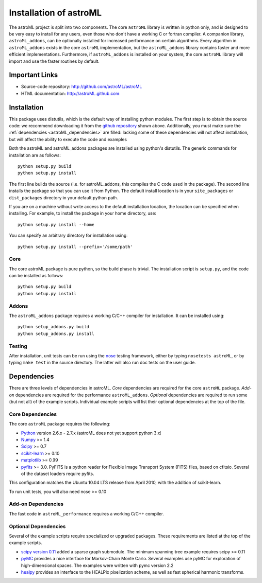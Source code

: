 .. _astroML_installation:

Installation of astroML
=======================

The astroML project is split into two components.  The core ``astroML``
library is
written in python only, and is designed to be very easy to install for
any users, even those who don't have a working C or fortran compiler.
A companion library, ``astroML_addons``, can be optionally installed for
increased performance on certain algorithms.  Every algorithm
in ``astroML_addons`` exists in the core ``astroML`` implementation, but the
``astroML_addons`` library contains faster and more efficient implementations.
Furthermore, if ``astroML_addons`` is installed on your system, the core
``astroML`` library will import and use the faster routines by default.


Important Links
---------------
- Source-code repository: http://github.com/astroML/astroML
- HTML documentation: http://astroML.github.com


Installation
------------

This package uses distutils, which is the default way of installing python
modules.  The first step is to obtain the source code: we recommend
downloading it from the
`github repository <http://github.com/astroML/astroML>`_ shown above.
Additionally, you must make sure the :ref:`dependencies <astroML_dependencies>`
are filled: lacking some
of these dependencies will not affect installation, but will affect the
ability to execute the code and examples

Both the astroML and astroML_addons packages are installed using python's
distutils.  The generic commands for installation are as follows::

  python setup.py build
  python setup.py install

The first line builds the source (i.e. for astroML_addons, this compiles the
C code used in the package).  The second line
installs the package so that you can use it from Python.  The default
install location is in your ``site_packages`` or ``dist_packages`` directory
in your default python path.

If you are on a machine without write access to the default installation
location, the location can be specified when installing.  For example, to
install the package in your home directory, use::

  python setup.py install --home

You can specify an arbitrary directory for installation using::

  python setup.py install --prefix='/some/path'


Core
~~~~
The core astroML package is pure python, so the build phase is trivial.  The
installation script is ``setup.py``, and the code can be installed as follows::

    python setup.py build
    python setup.py install


Addons
~~~~~~
The ``astroML_addons`` package requires a working C/C++ compiler for
installation.  It can be installed using::

    python setup_addons.py build
    python setup_addons.py install

Testing
~~~~~~~
After installation, unit tests can be run using the
`nose <https://nose.readthedocs.org/en/latest/>`_ testing framework, either
by typing ``nosetests astroML``, or by typing ``make test`` in the source
directory.  The latter will also run doc tests on the user guide.

.. _astroML_dependencies:

Dependencies
------------
There are three levels of dependencies in astroML.  *Core* dependencies are
required for the core ``astroML`` package.  *Add-on* dependencies are required
for the performance ``astroML_addons``.  *Optional* dependencies are required
to run some (but not all) of the example scripts.  Individual example scripts
will list their optional dependencies at the top of the file.

Core Dependencies
~~~~~~~~~~~~~~~~~
The core ``astroML`` package requires the following:

- `Python <http://python.org>`_ version 2.6.x - 2.7.x
  (astroML does not yet support python 3.x)
- `Numpy <http://numpy.scipy.org/>`_ >= 1.4
- `Scipy <http://www.scipy.org/>`_ >= 0.7
- `scikit-learn <http://scikit-learn.org/>`_ >= 0.10
- `matplotlib <http://matplotlib.org/>`_ >= 0.99
- `pyfits <http://www.stsci.edu/institute/software_hardware/pyfits>`_ >= 3.0.
  PyFITS is a python reader for Flexible Image Transport
  System (FITS) files, based on cfitsio.  Several of the dataset loaders
  require pyfits.

This configuration matches the Ubuntu 10.04 LTS release from April 2010,
with the addition of scikit-learn.

To run unit tests, you will also need nose >= 0.10

Add-on Dependencies
~~~~~~~~~~~~~~~~~~~
The fast code in ``astroML_performance`` requires a working C/C++ compiler.

Optional Dependencies
~~~~~~~~~~~~~~~~~~~~~
Several of the example scripts require specialized or upgraded packages.  These
requirements are listed at the top of the example scripts.

- `scipy version 0.11 <http://www.scipy.org>`_ added a sparse graph submodule.
  The minimum spanning tree example requires scipy >= 0.11
- `pyMC <http://pymc-devs.github.com/pymc/>`_
  provides a nice interface for Markov-Chain Monte Carlo.  Several examples
  use pyMC for exploration of high-dimensional spaces.  The examples
  were written with pymc version 2.2
- `healpy <https://github.com/healpy/healpy>`_ provides an interface to
  the HEALPix pixelization scheme, as well as fast spherical harmonic
  transforms.
